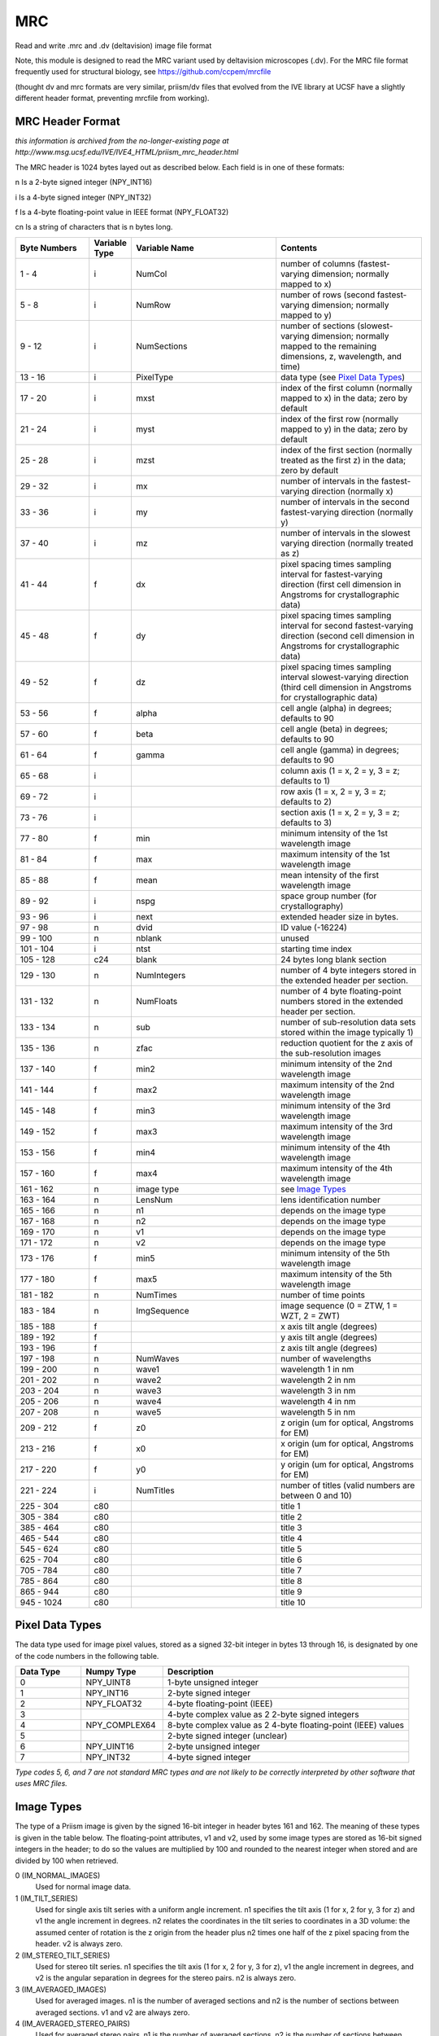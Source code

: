 MRC
===

.. image:: https://img.shields.io/pypi/v/mrc.svg
        :target: https://pypi.python.org/pypi/mrc

.. image:: https://travis-ci.com/tlambert03/mrc.svg?branch=master
        :target: https://travis-ci.com/tlambert03/mrc


Read and write .mrc and .dv (deltavision) image file format

Note, this module is designed to read the MRC variant used by
deltavision microscopes (.dv). For the MRC file format frequently
used for structural biology, see https://github.com/ccpem/mrcfile

(thought dv and mrc formats are very similar, priism/dv files that evolved from the IVE
library at UCSF have a slightly different header format, preventing mrcfile from working).


MRC Header Format
~~~~~~~~~~~~~~~~~

*this information is archived from the no-longer-existing page at
http://www.msg.ucsf.edu/IVE/IVE4_HTML/priism_mrc_header.html*

The MRC header is 1024 bytes layed out as described below. Each field
is in one of these formats:

n Is a 2-byte signed integer (NPY_INT16)

i Is a 4-byte signed integer (NPY_INT32)

f Is a 4-byte floating-point value in IEEE format (NPY_FLOAT32)

cn Is a string of characters that is n bytes long.

.. csv-table::
   :header: Byte Numbers,Variable Type,Variable Name,Contents
   :widths: 15, 5, 30, 30

    1 - 4,i,NumCol,number of columns (fastest-varying dimension; normally mapped to x)
    5 - 8,i,NumRow,number of rows (second fastest-varying dimension; normally mapped to y)
    9 - 12,i,NumSections,"number of sections (slowest-varying dimension; normally mapped to the remaining dimensions, z, wavelength, and time)"
    13 - 16,i,PixelType,data type (see `Pixel Data Types`_)
    17 - 20,i,mxst,index of the first column (normally mapped to x) in the data; zero by default
    21 - 24,i,myst,index of the first row (normally mapped to y) in the data; zero by default
    25 - 28,i,mzst,index of the first section (normally treated as the first z) in the data; zero by default
    29 - 32,i,mx,number of intervals in the fastest-varying direction (normally x)
    33 - 36,i,my,number of intervals in the second fastest-varying direction (normally y)
    37 - 40,i,mz,number of intervals in the slowest varying direction (normally treated as z)
    41 - 44,f,dx,pixel spacing times sampling interval for fastest-varying direction (first cell dimension in Angstroms for crystallographic data)
    45 - 48,f,dy,pixel spacing times sampling interval for second fastest-varying direction (second cell dimension in Angstroms for crystallographic data)
    49 - 52,f,dz,pixel spacing times sampling interval slowest-varying direction (third cell dimension in Angstroms for crystallographic data)
    53 - 56,f,alpha,cell angle (alpha) in degrees; defaults to 90
    57 - 60,f,beta,cell angle (beta) in degrees; defaults to 90
    61 - 64,f,gamma,cell angle (gamma) in degrees; defaults to 90
    65 - 68,i,,"column axis (1 = x, 2 = y, 3 = z; defaults to 1)"
    69 - 72,i,,"row axis (1 = x, 2 = y, 3 = z; defaults to 2)"
    73 - 76,i,,"section axis (1 = x, 2 = y, 3 = z; defaults to 3)"
    77 - 80,f,min,minimum intensity of the 1st wavelength image
    81 - 84,f,max,maximum intensity of the 1st wavelength image
    85 - 88,f,mean,mean intensity of the first wavelength image
    89 - 92,i,nspg,space group number (for crystallography)
    93 - 96,i,next,extended header size in bytes.
    97 - 98,n,dvid,ID value (-16224)
    99 - 100,n,nblank,unused
    101 - 104,i,ntst,starting time index
    105 - 128,c24,blank,24 bytes long blank section
    129 - 130,n,NumIntegers,number of 4 byte integers stored in the extended header per section.
    131 - 132,n,NumFloats,number of 4 byte floating-point numbers stored in the extended header per section.
    133 - 134,n,sub,number of sub-resolution data sets stored within the image typically 1)
    135 - 136,n,zfac,reduction quotient for the z axis of the sub-resolution images
    137 - 140,f,min2,minimum intensity of the 2nd wavelength image
    141 - 144,f,max2,maximum intensity of the 2nd wavelength image
    145 - 148,f,min3,minimum intensity of the 3rd wavelength image
    149 - 152,f,max3,maximum intensity of the 3rd wavelength image
    153 - 156,f,min4,minimum intensity of the 4th wavelength image
    157 - 160,f,max4,maximum intensity of the 4th wavelength image
    161 - 162,n,image type, see `Image Types`_
    163 - 164,n,LensNum,lens identification number
    165 - 166,n,n1,depends on the image type
    167 - 168,n,n2,depends on the image type
    169 - 170,n,v1,depends on the image type
    171 - 172,n,v2,depends on the image type
    173 - 176,f,min5,minimum intensity of the 5th wavelength image
    177 - 180,f,max5,maximum intensity of the 5th wavelength image
    181 - 182,n,NumTimes,number of time points
    183 - 184,n,ImgSequence,"image sequence (0 = ZTW, 1 = WZT, 2 = ZWT)"
    185 - 188,f,,x axis tilt angle (degrees)
    189 - 192,f,,y axis tilt angle (degrees)
    193 - 196,f,,z axis tilt angle (degrees)
    197 - 198,n,NumWaves,number of wavelengths
    199 - 200,n,wave1,wavelength 1 in nm
    201 - 202,n,wave2,wavelength 2 in nm
    203 - 204,n,wave3,wavelength 3 in nm
    205 - 206,n,wave4,wavelength 4 in nm
    207 - 208,n,wave5,wavelength 5 in nm
    209 - 212,f,z0,"z origin (um for optical, Angstroms for EM)"
    213 - 216,f,x0,"x origin (um for optical, Angstroms for EM)"
    217 - 220,f,y0,"y origin (um for optical, Angstroms for EM)"
    221 - 224,i,NumTitles,number of titles (valid numbers are between 0 and 10)
    225 - 304,c80,,title 1
    305 - 384,c80,,title 2
    385 - 464,c80,,title 3
    465 - 544,c80,,title 4
    545 - 624,c80,,title 5
    625 - 704,c80,,title 6
    705 - 784,c80,,title 7
    785 - 864,c80,,title 8
    865 - 944,c80,,title 9
    945 - 1024,c80,,title 10



Pixel Data Types
~~~~~~~~~~~~~~~~~

The data type used for image pixel values, stored as a signed 32-bit integer
in bytes 13 through 16, is designated by one of the code numbers in the
following table.

.. csv-table::
   :header: Data Type,Numpy Type,Description
   :widths: 8, 10, 30

    0,NPY_UINT8,1-byte unsigned integer
    1,NPY_INT16,2-byte signed integer
    2,NPY_FLOAT32,4-byte floating-point (IEEE)
    3,,4-byte complex value as 2 2-byte signed integers
    4,NPY_COMPLEX64,8-byte complex value as 2 4-byte floating-point (IEEE) values
    5,,2-byte signed integer (unclear)
    6,NPY_UINT16,2-byte unsigned integer
    7,NPY_INT32,4-byte signed integer

*Type codes 5, 6, and 7 are not standard MRC types and are not likely to
be correctly interpreted by other software that uses MRC files.*


Image Types
~~~~~~~~~~~

The type of a Priism image is given by the signed 16-bit integer in header
bytes 161 and 162. The meaning of these types is given in the table below.
The floating-point attributes, v1 and v2, used by some image types are stored
as 16-bit signed integers in the header; to do so the values are multiplied
by 100 and rounded to the nearest integer when stored and are divided by 100
when retrieved.

0 (IM_NORMAL_IMAGES)
    Used for normal image data.

1 (IM_TILT_SERIES)
    Used for single axis tilt series with a uniform angle increment.
    n1 specifies the tilt axis (1 for x, 2 for y, 3 for z) and v1 the
    angle increment in degrees. n2 relates the coordinates in the
    tilt series to coordinates in a 3D volume: the assumed center of
    rotation is the z origin from the header plus n2 times one half of
    the z pixel spacing from the header. v2 is always zero.

2 (IM_STEREO_TILT_SERIES)
    Used for stereo tilt series. n1 specifies the tilt axis (1 for x,
    2 for y, 3 for z), v1 the angle increment in degrees, and v2 is
    the angular separation in degrees for the stereo pairs. n2 is always zero.

3 (IM_AVERAGED_IMAGES)
    Used for averaged images. n1 is the number of averaged sections and
    n2 is the number of sections between averaged sections. v1 and v2
    are always zero.

4 (IM_AVERAGED_STEREO_PAIRS)
    Used for averaged stereo pairs. n1 is the number of averaged sections,
    n2 is the number of sections between averaged sections, and v2 is
    the angular separation in degrees for the stereo pairs. v2 is always zero.

5 (IM_EM_TILT_SERIES)
    Used for EM tomography data. The tilt angles are stored in the
    extended header
    .

20 (IM_MULTIPOSITION)
    Used for images of well plates. The following quantities are bit-encoded
    in n1 (valid range for each is show in parentheses): iwell (0-3),
    ishape (0-1), ibin (0-15), ispeed (0-2), igain (0-3), and mag (0-1).
    n2 is the number of fields per well. v1 is the fill factor (.01 to 1.5
    in .01 steps). v2 is not used.

8000 (IM_PUPIL_FUNCTION)
    Used for images of pupil functions. n1 and n2 are not used. v1 is the
    numerical aperture times ten. v2 is the immersion media refractive
    index times one hundred. The pixel spacings and origin have units of
    cycles per micron rather than microns.


Credits
-------

This package was created by Sebastian Haase as a part of the
`priithon <https://github.com/sebhaase/priithon/blob/master/Priithon/Mrc.py>`_ package.  It is mostly just repackaged here and updated
for python 3.
